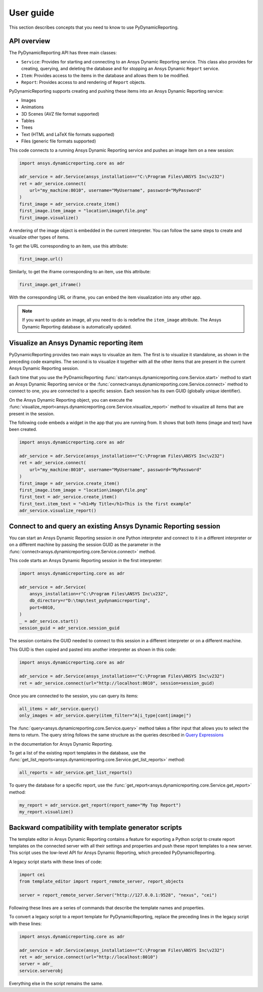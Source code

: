 User guide
##########

This section describes concepts that you need to know to use PyDynamicReporting.

API overview
------------

The PyDynamicReporting API has three main classes:

- ``Service``: Provides for starting and connecting to an Ansys Dynamic
  Reporting service. This class also provides for creating, querying, and
  deleting the database and for stopping an Ansys Dynamic ``Report`` service.
- ``Item``: Provides access to the items in the database and allows
  them to be modified.
- ``Report``: Provides access to and rendering of ``Report`` objects.

PyDynamicReporting supports creating and pushing these items into an Ansys
Dynamic Reporting service:

- Images
- Animations
- 3D Scenes (AVZ file format supported)
- Tables
- Trees
- Text (HTML and LaTeX file formats supported)
- Files (generic file formats supported)

This code connects to a running Ansys Dynamic Reporting service and
pushes an image item on a new session:

.. code:: python

   import ansys.dynamicreporting.core as adr

   adr_service = adr.Service(ansys_installation=r"C:\Program Files\ANSYS Inc\v232")
   ret = adr_service.connect(
       url="my_machine:8010", username="MyUsername", password="MyPassword"
   )
   first_image = adr_service.create_item()
   first_image.item_image = "location\image\file.png"
   first_image.visualize()


A rendering of the image object is embedded in the current interpreter. You
can follow the same steps to create and visualize other types of items.

To get the URL corresponding to an item, use this attribute:

.. code:: python

   first_image.url()


Similarly, to get the iframe corresponding to an item, use this attribute:

.. code:: python

   first_image.get_iframe()


With the corresponding URL or iframe, you can embed the item visualization
into any other app.

.. note:: If you want to update an image, all you need to do is redefine
   the ``item_image`` attribute. The Ansys Dynamic Reporting database is
   automatically updated.

Visualize an Ansys Dynamic reporting item
-----------------------------------------

PyDynamicReporting provides two main ways to visualize an item. The first is
to visualize it standalone, as shown in the preceding code examples. The second
is to visualize it together with all the other items that are present in the
current Ansys Dynamic Reporting session.

Each time that you use the PyDnamicReporting
:func:`start<ansys.dynamicreporting.core.Service.start>` method to
start an Ansys Dynamic Reporting service or the
:func:`connect<ansys.dynamicreporting.core.Service.connect>` method
to connect to one, you are connected to a specific session. Each
session has its own GUID (globally unique identifier).

On the Ansys Dynamic Reporting object, you can execute the
:func:`visualize_report<ansys.dynamicreporting.core.Service.visualize_report>`
method to visualize all items that are present in the session.

The following code embeds a widget in the app that you are running
from. It shows that both items (image and text) have been created.

.. code:: python

   import ansys.dynamicreporting.core as adr

   adr_service = adr.Service(ansys_installation=r"C:\Program Files\ANSYS Inc\v232")
   ret = adr_service.connect(
       url="my_machine:8010", username="MyUsername", password="MyPassword"
   )
   first_image = adr_service.create_item()
   first_image.item_image = "location\image\file.png"
   first_text = adr_service.create_item()
   first_text.item_text = "<h1>My Title</h1>This is the first example"
   adr_service.visualize_report()


Connect to and query an existing Ansys Dynamic Reporting session
----------------------------------------------------------------

You can start an Ansys Dynamic Reporting session in one Python interpreter
and connect to it in a different interpreter or on a different machine by passing the
session GUID as the parameter in the :func:`connect<ansys.dynamicreporting.core.Service.connect>`
method.

This code starts an Ansys Dynamic Reporting session in the first interpreter:

.. code:: python

   import ansys.dynamicreporting.core as adr

   adr_service = adr.Service(
       ansys_installation=r"C:\Program Files\ANSYS Inc\v232",
       db_directory=r"D:\tmp\test_pydynamicreporting",
       port=8010,
   )
   _ = adr_service.start()
   session_guid = adr_service.session_guid


The session contains the GUID needed to connect to this session in a different
interpreter or on a different machine.

This GUID is then copied and pasted into another interpreter as shown in this code:

.. code:: python

   import ansys.dynamicreporting.core as adr

   adr_service = adr.Service(ansys_installation=r"C:\Program Files\ANSYS Inc\v232")
   ret = adr_service.connect(url="http://localhost:8010", session=session_guid)


Once you are connected to the session, you can query its items:

.. code:: python

   all_items = adr_service.query()
   only_images = adr_service.query(item_filter="A|i_type|cont|image|")


The :func:`query<ansys.dynamicreporting.core.Service.query>` method takes
a filter input that allows you to select the items to return. The query
string follows the same structure as the queries described in
`Query Expressions <https://ansyshelp.ansys.com/public/account/secured?returnurl=Views/Secured/corp/v252/en/adr_ug/adr_ug_query_expressions.html>`_

in the documentation for Ansys Dynamic Reporting.

To get a list of the existing report templates in the database, use the
:func:`get_list_reports<ansys.dynamicreporting.core.Service.get_list_reports>`
method:

.. code:: python

   all_reports = adr_service.get_list_reports()


To query the database for a specific report, use the
:func:`get_report<ansys.dynamicreporting.core.Service.get_report>`
method:

.. code:: python

   my_report = adr_service.get_report(report_name="My Top Report")
   my_report.visualize()


Backward compatibility with template generator scripts
------------------------------------------------------

The template editor in Ansys Dynamic Reporting contains a feature for exporting
a Python script to create report templates on the connected server with all their
settings and properties and push these report templates to a new server.
This script uses the low-level API for Ansys Dynamic Reporting, which preceded
PyDynamicReporting.

A legacy script starts with these lines of code:

.. code:: python

   import cei
   from template_editor import report_remote_server, report_objects

   server = report_remote_server.Server("http://127.0.0.1:9528", "nexus", "cei")


Following these lines are a series of commands that describe the template names and properties.

To convert a legacy script to a report template for PyDynamicReporting, replace the preceding
lines in the legacy script with these lines:

.. code:: python

   import ansys.dynamicreporting.core as adr

   adr_service = adr.Service(ansys_installation=r"C:\Program Files\ANSYS Inc\v232")
   ret = adr_service.connect(url="http://localhost:8010")
   server = adr_
   service.serverobj


Everything else in the script remains the same.
